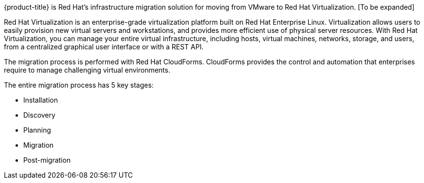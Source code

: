[[Overview_of_infrastructure_migration_solution]]

{product-title} is Red Hat's infrastructure migration solution for moving from VMware to Red Hat Virtualization. [To be expanded]

Red Hat Virtualization is an enterprise-grade virtualization platform built on Red Hat Enterprise Linux. Virtualization allows users to easily provision new virtual servers and workstations, and provides more efficient use of physical server resources. With Red Hat Virtualization, you can manage your entire virtual infrastructure, including hosts, virtual machines, networks, storage, and users, from a centralized graphical user interface or with a REST API.

The migration process is performed with Red Hat CloudForms. CloudForms provides the control and automation that enterprises require to manage challenging virtual environments.

The entire migration process has 5 key stages:

* Installation
* Discovery
* Planning
* Migration
* Post-migration

